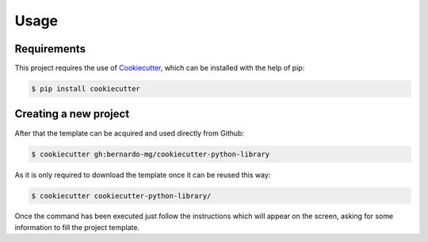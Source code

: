 =====
Usage
=====

------------
Requirements
------------

This project requires the use of `Cookiecutter`_, which can be installed with
the help of pip:

.. code-block:: sh

    $ pip install cookiecutter

----------------------
Creating a new project
----------------------

After that the template can be acquired and used directly from Github:

.. code-block:: sh

    $ cookiecutter gh:bernardo-mg/cookiecutter-python-library

As it is only required to download the template once it can be reused this way:

.. code-block:: sh

    $ cookiecutter cookiecutter-python-library/

Once the command has been executed just follow the instructions which will
appear on the screen, asking for some information to fill the project template.

.. _Cookiecutter: https://github.com/audreyr/cookiecutter
